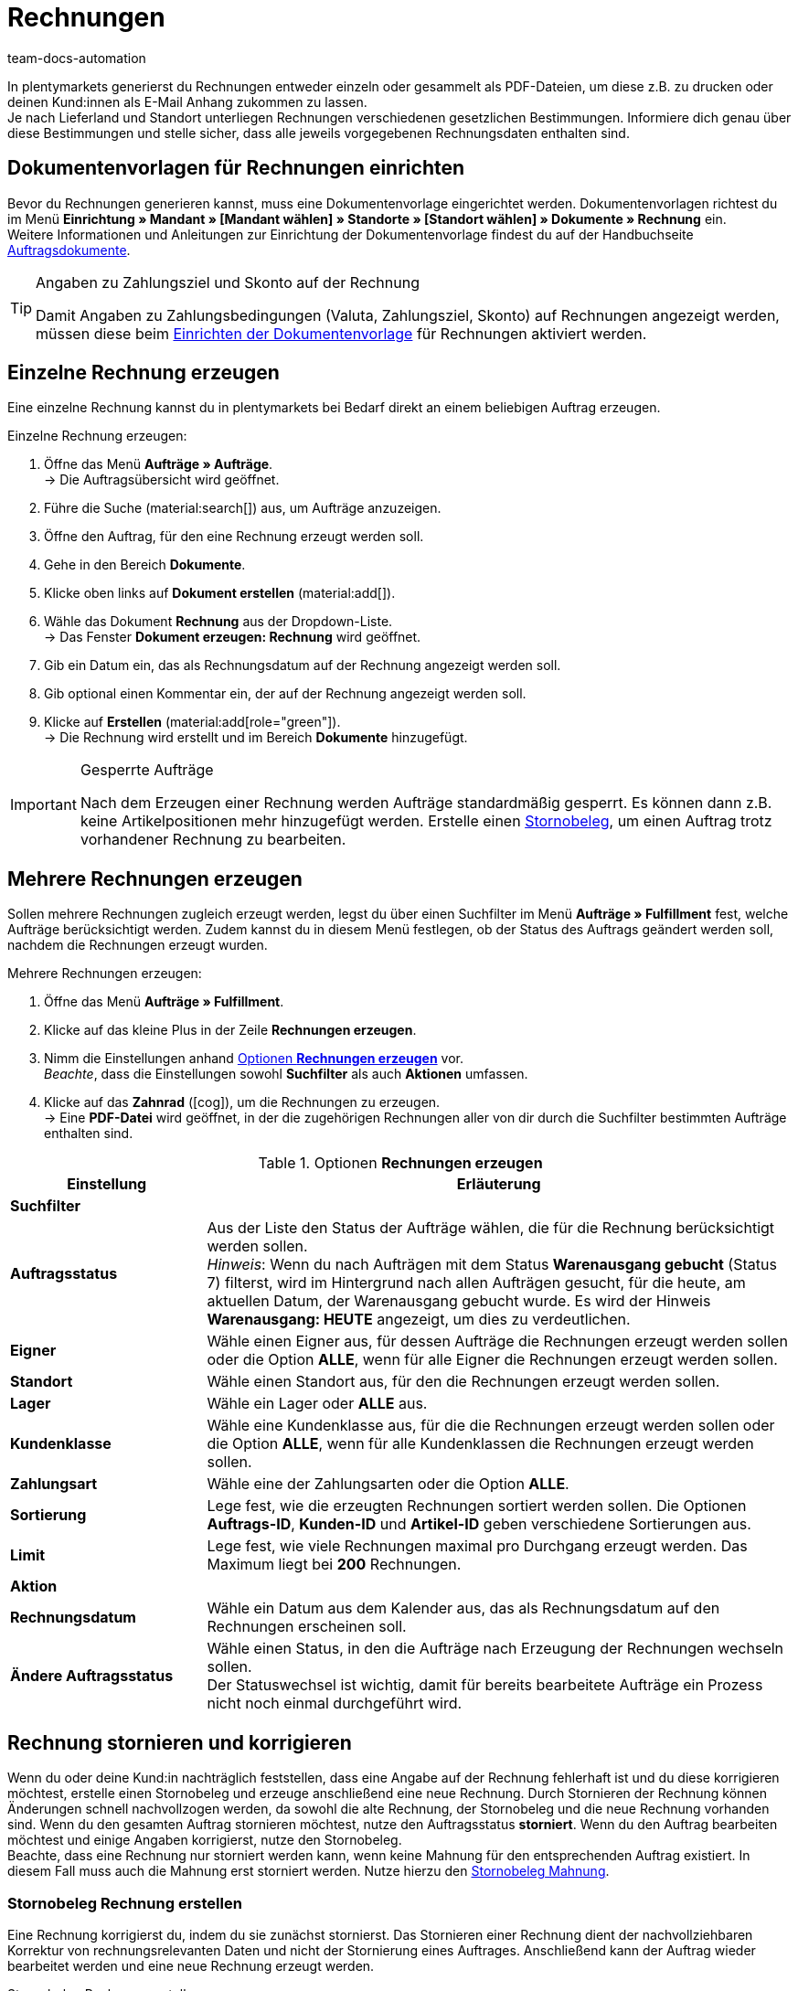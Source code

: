 = Rechnungen
:keywords: Rechnung, Rechnungen erzeugen, Dokument, Auftragsdokument, Dokumentenvorlage, Dokumenttyp, Dokumententyp, Rechnungsdaten, Storno, Stornobeleg, Rechnungsdatum, Steuerdokument, Dokumentvorlage, Rechnungsstorno, Zahlungsbedingungen
:author: team-docs-automation
:description: Erfahre, wie du Rechnungen entweder einzeln oder gesammelt als PDF-Datei generierst und an deine Kund:innen versendest. Lerne außderdem, wie du Rechnungen korrigierst und stornierst.

In plentymarkets generierst du Rechnungen entweder einzeln oder gesammelt als PDF-Dateien, um diese z.B. zu drucken oder deinen Kund:innen als E-Mail Anhang zukommen zu lassen. +
Je nach Lieferland und Standort unterliegen Rechnungen verschiedenen gesetzlichen Bestimmungen. Informiere dich genau über diese Bestimmungen und stelle sicher, dass alle jeweils vorgegebenen Rechnungsdaten enthalten sind.

[#100]
== Dokumentenvorlagen für Rechnungen einrichten

Bevor du Rechnungen generieren kannst, muss eine Dokumentenvorlage eingerichtet werden. Dokumentenvorlagen richtest du im Menü *Einrichtung » Mandant » [Mandant wählen] » Standorte » [Standort wählen] » Dokumente » Rechnung* ein. +
Weitere Informationen und Anleitungen zur Einrichtung der Dokumentenvorlage findest du auf der Handbuchseite xref:auftraege:auftragsdokumente-neu.adoc#[Auftragsdokumente].

[TIP]
.Angaben zu Zahlungsziel und Skonto auf der Rechnung
====
Damit Angaben zu Zahlungsbedingungen (Valuta, Zahlungsziel, Skonto) auf Rechnungen angezeigt werden, müssen diese beim xref:auftraege:auftragsdokumente-neu.adoc#intable-zahlungsbedingungen-dokumente[Einrichten der Dokumentenvorlage] für Rechnungen aktiviert werden.
====

[#200]
== Einzelne Rechnung erzeugen

Eine einzelne Rechnung kannst du in plentymarkets bei Bedarf direkt an einem beliebigen Auftrag erzeugen.

[.instruction]
Einzelne Rechnung erzeugen:

. Öffne das Menü *Aufträge » Aufträge*. +
→ Die Auftragsübersicht wird geöffnet.
. Führe die Suche (material:search[]) aus, um Aufträge anzuzeigen.
. Öffne den Auftrag, für den eine Rechnung erzeugt werden soll.
. Gehe in den Bereich *Dokumente*.
. Klicke oben links auf *Dokument erstellen* (material:add[]).
. Wähle das Dokument *Rechnung* aus der Dropdown-Liste. +
→ Das Fenster *Dokument erzeugen: Rechnung* wird geöffnet.
. Gib ein Datum ein, das als Rechnungsdatum auf der Rechnung angezeigt werden soll.
. Gib optional einen Kommentar ein, der auf der Rechnung angezeigt werden soll.
. Klicke auf *Erstellen* (material:add[role="green"]). +
→ Die Rechnung wird erstellt und im Bereich *Dokumente* hinzugefügt.

[IMPORTANT]
.Gesperrte Aufträge
====
Nach dem Erzeugen einer Rechnung werden Aufträge standardmäßig gesperrt. Es können dann z.B. keine Artikelpositionen mehr hinzugefügt werden. Erstelle einen xref:auftraege:rechnungen-erzeugen.adoc#400[Stornobeleg], um einen Auftrag trotz vorhandener Rechnung zu bearbeiten.
====

[#300]
== Mehrere Rechnungen erzeugen

Sollen mehrere Rechnungen zugleich erzeugt werden, legst du über einen Suchfilter im Menü *Aufträge » Fulfillment* fest, welche Aufträge berücksichtigt werden. Zudem kannst du in diesem Menü festlegen, ob der Status des Auftrags geändert werden soll, nachdem die Rechnungen erzeugt wurden.

[.instruction]
Mehrere Rechnungen erzeugen:

. Öffne das Menü *Aufträge » Fulfillment*.
. Klicke auf das kleine Plus in der Zeile *Rechnungen erzeugen*.
. Nimm die Einstellungen anhand <<table-settings-fulfillment-invoices>> vor. +
_Beachte_, dass die Einstellungen sowohl *Suchfilter* als auch *Aktionen* umfassen.
. Klicke auf das *Zahnrad* (icon:cog[]), um die Rechnungen zu erzeugen. +
→ Eine *PDF-Datei* wird geöffnet, in der die zugehörigen Rechnungen aller von dir durch die Suchfilter bestimmten Aufträge enthalten sind.

[[table-settings-fulfillment-invoices]]
.Optionen *Rechnungen erzeugen*
[cols="1,3"]
|====
|Einstellung |Erläuterung

2+^| *Suchfilter*

| *Auftragsstatus*
|Aus der Liste den Status der Aufträge wählen, die für die Rechnung berücksichtigt werden sollen. +
_Hinweis_: Wenn du nach Aufträgen mit dem Status *Warenausgang gebucht* (Status 7) filterst, wird im Hintergrund nach allen Aufträgen gesucht, für die heute, am aktuellen Datum, der Warenausgang gebucht wurde. Es wird der Hinweis *Warenausgang: HEUTE* angezeigt, um dies zu verdeutlichen.

| *Eigner*
|Wähle einen Eigner aus, für dessen Aufträge die Rechnungen erzeugt werden sollen oder die Option *ALLE*, wenn für alle Eigner die Rechnungen erzeugt werden sollen.

| *Standort*
|Wähle einen Standort aus, für den die Rechnungen erzeugt werden sollen.

| *Lager*
|Wähle ein Lager oder *ALLE* aus.

| *Kundenklasse*
|Wähle eine Kundenklasse aus, für die die Rechnungen erzeugt werden sollen oder die Option *ALLE*, wenn für alle Kundenklassen die Rechnungen erzeugt werden sollen.

| *Zahlungsart*
|Wähle eine der Zahlungsarten oder die Option *ALLE*.

| *Sortierung*
|Lege fest, wie die erzeugten Rechnungen sortiert werden sollen. Die Optionen *Auftrags-ID*, *Kunden-ID* und *Artikel-ID* geben verschiedene Sortierungen aus.

| *Limit*
|Lege fest, wie viele Rechnungen maximal pro Durchgang erzeugt werden. Das Maximum liegt bei *200* Rechnungen.

2+^| *Aktion*

| *Rechnungsdatum*
|Wähle ein Datum aus dem Kalender aus, das als Rechnungsdatum auf den Rechnungen erscheinen soll.

| *Ändere Auftragsstatus*
|Wähle einen Status, in den die Aufträge nach Erzeugung der Rechnungen wechseln sollen. +
Der Statuswechsel ist wichtig, damit für bereits bearbeitete Aufträge ein Prozess nicht noch einmal durchgeführt wird.
|====

[#400]
== Rechnung stornieren und korrigieren

Wenn du oder deine Kund:in nachträglich feststellen, dass eine Angabe auf der Rechnung fehlerhaft ist und du diese korrigieren möchtest, erstelle einen Stornobeleg und erzeuge anschließend eine neue Rechnung.
Durch Stornieren der Rechnung können Änderungen schnell nachvollzogen werden, da sowohl die alte Rechnung, der Stornobeleg und die neue Rechnung vorhanden sind. Wenn du den gesamten Auftrag stornieren möchtest, nutze den Auftragsstatus *storniert*. Wenn du den Auftrag bearbeiten möchtest und einige Angaben korrigierst, nutze den Stornobeleg. +
Beachte, dass eine Rechnung nur storniert werden kann, wenn keine Mahnung für den entsprechenden Auftrag existiert. In diesem Fall muss auch die Mahnung erst storniert werden. Nutze hierzu den xref:auftraege:mahnungen-erzeugen.adoc#400[Stornobeleg Mahnung].

[#600]
=== Stornobeleg Rechnung erstellen

Eine Rechnung korrigierst du, indem du sie zunächst stornierst. Das Stornieren einer Rechnung dient der nachvollziehbaren Korrektur von rechnungsrelevanten Daten und nicht der Stornierung eines Auftrages. Anschließend kann der Auftrag wieder bearbeitet werden und eine neue Rechnung erzeugt werden.

[.instruction]
Stornobeleg Rechnung erstellen:

. Öffne das Menü *Aufträge » Aufträge*.
. Führe die Suche (material:search[]) aus, um Aufträge anzuzeigen.
. Öffne den Auftrag, dessen Rechnung du stornieren möchtest.
. Gehe in den Bereich *Dokumente*.
. Klicke oben links auf *Dokument erstellen* (material:add[]).
. Wähle das Dokument *Stornobeleg Rechnung* aus der Dropdown-Liste. +
→ Das Fenster *Dokument erzeugen: Stornobeleg Rechnung* wird geöffnet.
. Gib ein Datum ein, das als Stornierungsdatum angezeigt wird.
. Gib optional einen Kommentar ein, der auf dem Stornobeleg angezeigt wird.
. Klicke auf *Erstellen* (material:add[role="green"]). +
→ Die Rechnung wird erstellt und im Bereich *Dokumente* hinzugefügt.

[#700]
=== Neue Rechnung erstellen

Nachdem du einen Stornobeleg für die Rechnung erstellt und den Auftrag entsprechend angepasst hast, kannst du nun eine neue Rechnung erstellen.

[.instruction]
Neue Rechung erstellen:

. Öffne das Menü *Aufträge » Aufträge*. +
→ Die Auftragsübersicht wird geöffnet.
. Suche anhand der Filtereinstellungen den Auftrag, für den eine neue Rechnung erzeugt werden soll.
. Öffne den gewünschten Auftrag.
. Gehe in den Bereich *Dokumente*.
. Klicke oben links auf *Dokument erstellen* (material:add[]).
. Wähle das Dokument *Rechnung* aus der Dropdown-Liste. +
→ Das Fenster *Dokument erzeugen: Rechnung* wird geöffnet.
. Gib ein Datum ein, das als Rechnungsdatum auf der neuen Rechnung angezeigt wird.
. Gib optional einen Kommentar ein, der auf der neuen Rechnung angezeigt wird.
. Klicke auf *Erstellen* (material:add[role="green"]). +
→ Die neue Rechnung wird erstellt und im Bereich *Dokumente* hinzugefügt.
